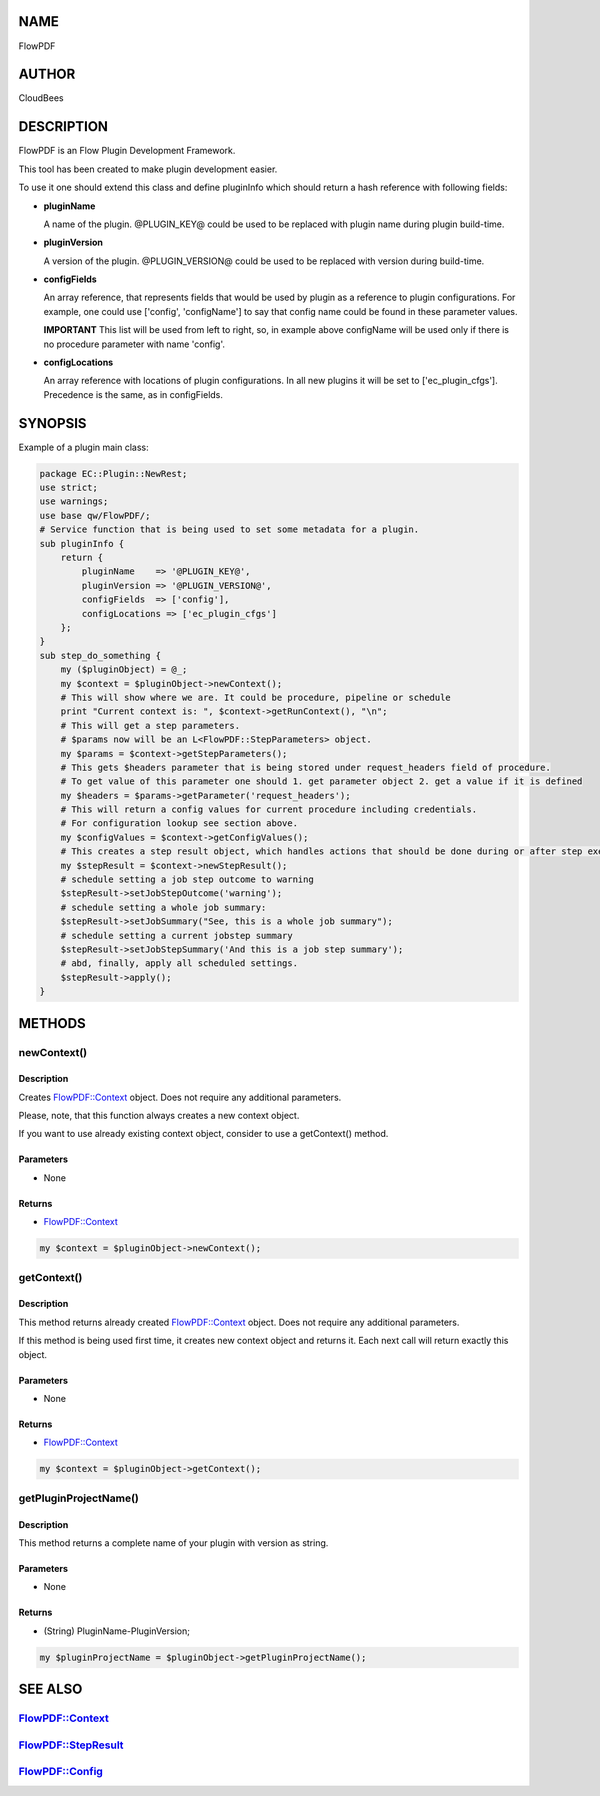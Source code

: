 NAME
====

FlowPDF

AUTHOR
======

CloudBees

DESCRIPTION
===========

FlowPDF is an Flow Plugin Development Framework.

This tool has been created to make plugin development easier.

To use it one should extend this class and define pluginInfo which
should return a hash reference with following fields:

-  **pluginName**

   A name of the plugin. @PLUGIN_KEY@ could be used to be replaced with
   plugin name during plugin build-time.

-  **pluginVersion**

   A version of the plugin. @PLUGIN_VERSION@ could be used to be
   replaced with version during build-time.

-  **configFields**

   An array reference, that represents fields that would be used by
   plugin as a reference to plugin configurations. For example, one
   could use ['config', 'configName'] to say that config name could be
   found in these parameter values.

   **IMPORTANT** This list will be used from left to right, so, in
   example above configName will be used only if there is no procedure
   parameter with name 'config'.

-  **configLocations**

   An array reference with locations of plugin configurations. In all
   new plugins it will be set to ['ec_plugin_cfgs']. Precedence is the
   same, as in configFields.

SYNOPSIS
========

Example of a plugin main class:

.. code:: perl


       package EC::Plugin::NewRest;
       use strict;
       use warnings;
       use base qw/FlowPDF/;
       # Service function that is being used to set some metadata for a plugin.
       sub pluginInfo {
           return {
               pluginName    => '@PLUGIN_KEY@',
               pluginVersion => '@PLUGIN_VERSION@',
               configFields  => ['config'],
               configLocations => ['ec_plugin_cfgs']
           };
       }
       sub step_do_something {
           my ($pluginObject) = @_;
           my $context = $pluginObject->newContext();
           # This will show where we are. It could be procedure, pipeline or schedule
           print "Current context is: ", $context->getRunContext(), "\n";
           # This will get a step parameters.
           # $params now will be an L<FlowPDF::StepParameters> object.
           my $params = $context->getStepParameters();
           # This gets $headers parameter that is being stored under request_headers field of procedure.
           # To get value of this parameter one should 1. get parameter object 2. get a value if it is defined
           my $headers = $params->getParameter('request_headers');
           # This will return a config values for current procedure including credentials.
           # For configuration lookup see section above.
           my $configValues = $context->getConfigValues();
           # This creates a step result object, which handles actions that should be done during or after step execution
           my $stepResult = $context->newStepResult();
           # schedule setting a job step outcome to warning
           $stepResult->setJobStepOutcome('warning');
           # schedule setting a whole job summary:
           $stepResult->setJobSummary("See, this is a whole job summary");
           # schedule setting a current jobstep summary
           $stepResult->setJobStepSummary('And this is a job step summary');
           # abd, finally, apply all scheduled settings.
           $stepResult->apply();
       }

METHODS
=======

newContext()
------------

.. _description-1:

Description
~~~~~~~~~~~

Creates `FlowPDF::Context <flowpdf-perl-lib/FlowPDF/Context.html>`__ object. Does
not require any additional parameters.

Please, note, that this function always creates a new context object.

If you want to use already existing context object, consider to use a
getContext() method.

Parameters
~~~~~~~~~~

-  None

Returns
~~~~~~~

-  `FlowPDF::Context <flowpdf-perl-lib/FlowPDF/Context.html>`__

.. code:: perl


       my $context = $pluginObject->newContext();

getContext()
------------

.. _description-2:

Description
~~~~~~~~~~~

This method returns already created
`FlowPDF::Context <flowpdf-perl-lib/FlowPDF/Context.html>`__ object. Does not
require any additional parameters.

If this method is being used first time, it creates new context object
and returns it. Each next call will return exactly this object.

.. _parameters-1:

Parameters
~~~~~~~~~~

-  None

.. _returns-1:

Returns
~~~~~~~

-  `FlowPDF::Context <flowpdf-perl-lib/FlowPDF/Context.html>`__

.. code:: perl


       my $context = $pluginObject->getContext();

getPluginProjectName()
----------------------

.. _description-3:

Description
~~~~~~~~~~~

This method returns a complete name of your plugin with version as
string.

.. _parameters-2:

Parameters
~~~~~~~~~~

-  None

.. _returns-2:

Returns
~~~~~~~

-  (String) PluginName-PluginVersion;

.. code:: perl


       my $pluginProjectName = $pluginObject->getPluginProjectName();

SEE ALSO
========

`FlowPDF::Context <flowpdf-perl-lib/FlowPDF/Context.html>`__
-------------------------------------------------

`FlowPDF::StepResult <flowpdf-perl-lib/FlowPDF/StepResult.html>`__
-------------------------------------------------------

`FlowPDF::Config <flowpdf-perl-lib/FlowPDF/Config.html>`__
-----------------------------------------------

